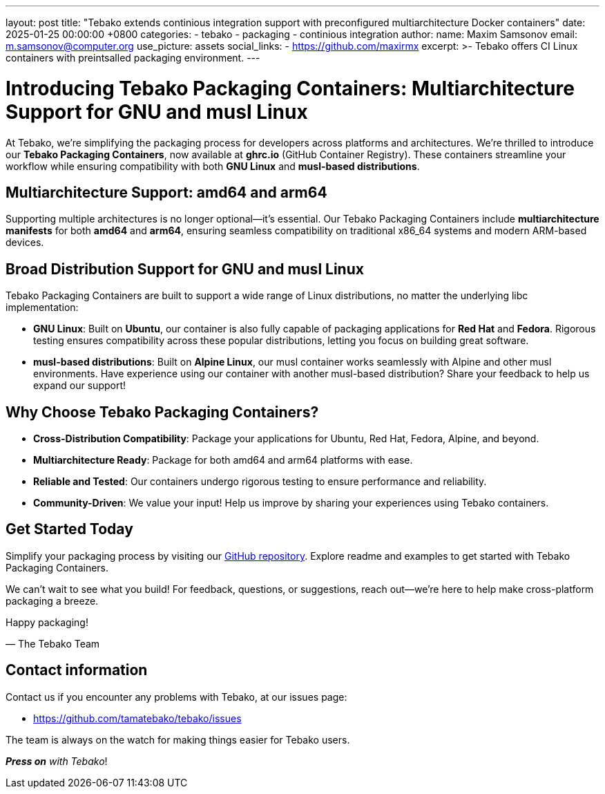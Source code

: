 ---
layout: post
title:  "Tebako extends continious integration support with preconfigured multiarchitecture Docker containers"
date:   2025-01-25 00:00:00 +0800
categories:
  - tebako
  - packaging
  - continious integration
author:
  name: Maxim Samsonov
  email: m.samsonov@computer.org
  use_picture: assets
  social_links:
    - https://github.com/maxirmx
excerpt: >-
  Tebako offers CI Linux containers with preintsalled packaging environment.
---

= Introducing Tebako Packaging Containers: Multiarchitecture Support for GNU and musl Linux

At Tebako, we're simplifying the packaging process for developers across platforms and architectures.
We're thrilled to introduce our *Tebako Packaging Containers*, now available at *ghrc.io* (GitHub Container Registry).
These containers streamline your workflow while ensuring compatibility with both *GNU Linux* and *musl-based distributions*.

== Multiarchitecture Support: amd64 and arm64

Supporting multiple architectures is no longer optional—it’s essential. Our Tebako Packaging Containers include *multiarchitecture manifests*
for both *amd64* and *arm64*, ensuring seamless compatibility on traditional x86_64 systems and modern ARM-based devices.

== Broad Distribution Support for GNU and musl Linux

Tebako Packaging Containers are built to support a wide range of Linux distributions, no matter the underlying libc implementation:

* *GNU Linux*: Built on *Ubuntu*, our container is also fully capable of packaging applications for *Red Hat* and *Fedora*.
Rigorous testing ensures compatibility across these popular distributions, letting you focus on building great software.
* *musl-based distributions*: Built on *Alpine Linux*, our musl container works seamlessly with Alpine and other musl environments.
Have experience using our container with another musl-based distribution? Share your feedback to help us expand our support!

== Why Choose Tebako Packaging Containers?

* *Cross-Distribution Compatibility*: Package your applications for Ubuntu, Red Hat, Fedora, Alpine, and beyond.
* *Multiarchitecture Ready*: Package for both amd64 and arm64 platforms with ease.
* *Reliable and Tested*: Our containers undergo rigorous testing to ensure performance and reliability.
* *Community-Driven*: We value your input! Help us improve by sharing your experiences using Tebako containers.

== Get Started Today

Simplify your packaging process by visiting our https://github.com/tamatebako/tebako-ci-containers[GitHub repository].
Explore readme and examples to get started with Tebako Packaging Containers.

We can’t wait to see what you build! For feedback, questions, or suggestions, reach out—we’re here to help make cross-platform packaging a breeze.

Happy packaging!

— The Tebako Team

== Contact information

Contact us if you encounter any problems with Tebako, at our issues page:

* https://github.com/tamatebako/tebako/issues

The team is always on the watch for making things easier for Tebako users.

**__Press on__** _with Tebako_!
